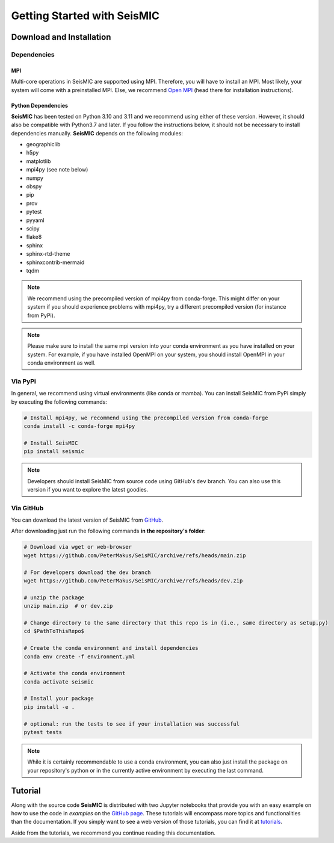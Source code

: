 Getting Started with SeisMIC
=============================

Download and Installation
-------------------------

Dependencies
++++++++++++

MPI
###

Multi-core operations in SeisMIC are supported using MPI. Therefore, you will have to install an MPI.
Most likely, your system will come with a preinstalled MPI. Else, we recommend `Open MPI <https://www.open-mpi.org/>`_
(head there for installation instructions).

Python Dependencies
###################

**SeisMIC** has been tested on Python 3.10 and 3.11 and we recommend using either of these version.
However, it should also be compatible with Python3.7 and later.
If you follow the instructions below, it should not be necessary to install dependencies manually.
**SeisMIC** depends on the following modules:

- geographiclib
- h5py
- matplotlib
- mpi4py (see note below)
- numpy
- obspy
- pip
- prov
- pytest
- pyyaml
- scipy
- flake8
- sphinx
- sphinx-rtd-theme
- sphinxcontrib-mermaid
- tqdm

.. note::

    We recommend using the precompiled version of mpi4py from conda-forge. This might differ on your system if you
    should experience problems with mpi4py, try a different precompiled version (for instance from PyPi).

.. note::

    Please make sure to install the same mpi version into your conda environment as you have installed on your system.
    For example, if you have installed OpenMPI on your system, you should install OpenMPI in your conda environment as well.

Via PyPi
++++++++

In general, we recommend using virtual environments (like conda or mamba).
You can install SeisMIC from PyPi simply by executing the following commands:

.. code-block:: bash

    # Install mpi4py, we recommend using the precompiled version from conda-forge
    conda install -c conda-forge mpi4py

    # Install SeisMIC
    pip install seismic

.. note::

    Developers should install SeisMIC from source code using GitHub's ``dev`` branch.
    You can also use this version if you want to explore the latest goodies.

Via GitHub
++++++++++

You can download the latest version of SeisMIC from `GitHub <https://github.com/PeterMakus/SeisMIC>`_.

After downloading just run the following commands **in the repository's folder**:

.. code-blocK:: bash

    # Download via wget or web-browser
    wget https://github.com/PeterMakus/SeisMIC/archive/refs/heads/main.zip

    # For developers download the dev branch
    wget https://github.com/PeterMakus/SeisMIC/archive/refs/heads/dev.zip

    # unzip the package
    unzip main.zip  # or dev.zip

    # Change directory to the same directory that this repo is in (i.e., same directory as setup.py)
    cd $PathToThisRepo$

    # Create the conda environment and install dependencies
    conda env create -f environment.yml

    # Activate the conda environment
    conda activate seismic

    # Install your package
    pip install -e .

    # optional: run the tests to see if your installation was successful
    pytest tests

.. note::

    While it is certainly recommendable to use a conda environment, you can also just install the package on your repository's python
    or in the currently active environment by executing the last command.

Tutorial
--------

Along with the source code **SeisMIC** is distributed with two Jupyter notebooks that provide you with an easy example on how
to use the code in `examples` on the `GitHub page <https://github.com/PeterMakus/SeisMIC>`_.
These tutorials will encompass more topics and functionalities than the documentation. If you simply want to see
a web version of those tutorials, you can find it at `tutorials <./tutorials>`_.

Aside from the tutorials, we recommend you continue reading this documentation.